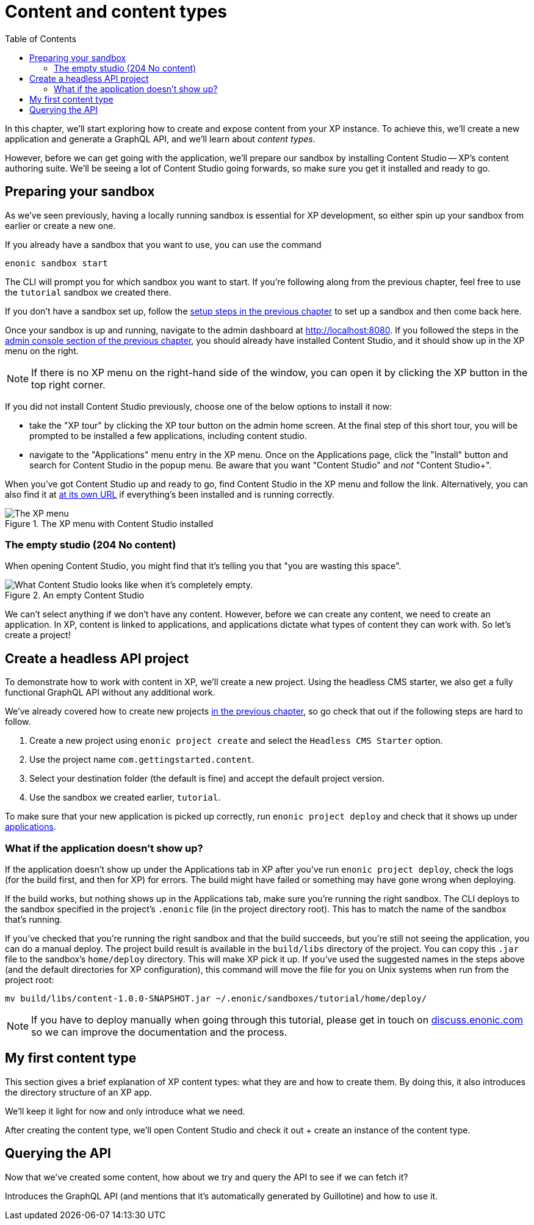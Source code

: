= Content and content types
:toc: right
:imagesdir: media
:experimental:
:document: chapter
:xp-url: http://localhost:8080
:cs-url: {xp-url}/admin/tool/com.enonic.app.contentstudio/main
:project-name: com.gettingstarted.content

In this {document}, we'll start exploring how to create and expose content from your XP instance. To achieve this, we'll create a new application and generate a GraphQL API, and we'll learn about _content types_.

However, before we can get going with the application, we'll prepare our sandbox by installing Content Studio -- XP's content authoring suite. We'll be seeing a lot of Content Studio going forwards, so make sure you get it installed and ready to go.

== Preparing your sandbox

As we've seen previously, having a locally running sandbox is essential for XP development, so either spin up your sandbox from earlier or create a new one.

If you already have a sandbox that you want to use, you can use the command

  enonic sandbox start

The CLI will prompt you for which sandbox you want to start. If you're following along from the previous {document}, feel free to use the `tutorial` sandbox we created there.

If you don't have a sandbox set up, follow the xref:basics#_sandboxes[setup steps in the previous {document}] to set up a sandbox and then come back here.

Once your sandbox is up and running, navigate to the admin dashboard at {xp-url}. If you followed the steps in the xref:basics#_admin-console[admin console section of the previous {document}], you should already have installed Content Studio, and it should show up in the XP menu on the right.

NOTE: If there is no XP menu on the right-hand side of the window, you can open it by clicking the XP button in the top right corner.

If you did not install Content Studio previously, choose one of the below options to install it now:

- take the "XP tour" by clicking the XP tour button on the admin home screen. At the final step of this short tour, you will be prompted to be installed a few applications, including content studio.
- navigate to the "Applications" menu entry in the XP menu. Once on the Applications page, click the "Install" button and search for Content Studio in the popup menu. Be aware that you want "Content Studio" and _not_ "Content Studio+".

When you've got Content Studio up and ready to go, find Content Studio in the XP menu and follow the link. Alternatively, you can also find it at {cs-url}[at its own URL] if everything's been installed and is running correctly.

.The XP menu with Content Studio installed
image::xp-menu-content-studio.png[The XP menu, open, with Content Studio listed as an application.]

=== The empty studio (204 No content)

When opening Content Studio, you might find that it's telling you that "you are wasting this space".

.An empty Content Studio
image::content-studio-empty.png[What Content Studio looks like when it's completely empty.]

We can't select anything if we don't have any content. However, before we can create any content, we need to create an application. In XP, content is linked to applications, and applications dictate what types of content they can work with. So let's create a project!

== Create a headless API project

To demonstrate how to work with content in XP, we'll create a new project. Using the headless CMS starter, we also get a fully functional GraphQL API without any additional work.

We've already covered how to create new projects xref:basics#_projects_and_starters[in the previous {document}], so go check that out if the following steps are hard to follow.

. Create a new project using `enonic project create` and select the `Headless CMS Starter` option.
. Use the project name `{project-name}`.
. Select your destination folder (the default is fine) and accept the default project version.
. Use the sandbox we created earlier, `tutorial`.

To make sure that your new application is picked up correctly, run `enonic project deploy` and check that it shows up under http://localhost:8080/admin/tool/com.enonic.xp.app.applications/main[applications].

=== What if the application doesn't show up?

If the application doesn't show up under the Applications tab in XP after you've run `enonic project deploy`, check the logs (for the build first, and then for XP) for errors. The build might have failed or something may have gone wrong when deploying.

If the build works, but nothing shows up in the Applications tab, make sure you're running the right sandbox. The CLI deploys to the sandbox specified in the project's `.enonic` file (in the project directory root). This has to match the name of the sandbox that's running.

If you've checked that you're running the right sandbox and that the build succeeds, but you're still not seeing the application, you can do a manual deploy. The project build result is available in the `build/libs` directory of the project. You can copy this `.jar` file to the sandbox's `home/deploy` directory. This will make XP pick it up. If you've used the suggested names in the steps above (and the default directories for XP configuration), this command will move the file for you on Unix systems when run from the project root:

  mv build/libs/content-1.0.0-SNAPSHOT.jar ~/.enonic/sandboxes/tutorial/home/deploy/

NOTE: If you have to deploy manually when going through this tutorial, please get in touch on https://discuss.enonic.com[discuss.enonic.com] so we can improve the documentation and the process.

// This section walks the user through creating a new project using the headless starter. We've already created a project previously, so it needn't be _as_ detailed as previously, but should still provide all the necessary instructions.

// NOTE: Projects are a new feature in Content Studio, introduced in 7.3.0. They are not essential and for a small demo like this would probably cause more issues than they solve. However, it's probably worth sticking a note in here, telling the users that there is a more advanced concept called projects which is useful for working with multiple sites/contexts. We might explore this later.

// After creating the site, we'll see that there are no content types! The only things we can create are folders, shortcuts, sites, and template folders. We'll change that in the next section.

// Mention that content types belong to apps

== My first content type

This section gives a brief explanation of XP content types: what they are and how to create them. By doing this, it also introduces the directory structure of an XP app.

We'll keep it light for now and only introduce what we need.

After creating the content type, we'll open Content Studio and check it out + create an instance of the content type.

== Querying the API

Now that we've created some content, how about we try and query the API to see if we can fetch it?

Introduces the GraphQL API (and mentions that it's automatically generated by Guillotine) and how to use it.
